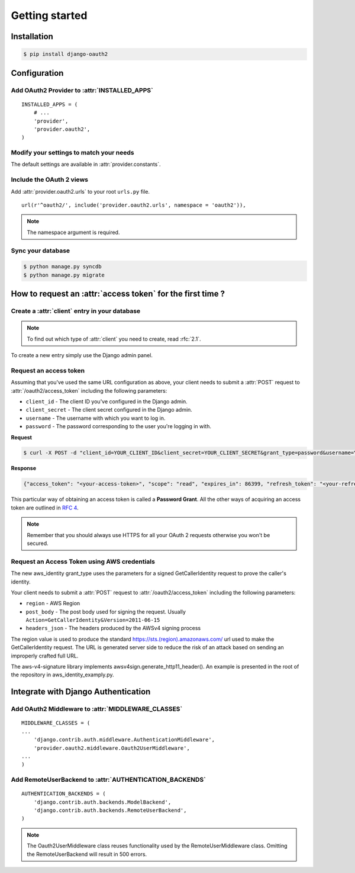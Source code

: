Getting started
===============

Installation
############

.. sourcecode:: sh

    $ pip install django-oauth2

Configuration
#############

Add OAuth2 Provider to :attr:`INSTALLED_APPS`
---------------------------------------------

::

    INSTALLED_APPS = (
        # ...
        'provider',
        'provider.oauth2',
    )       

Modify your settings to match your needs
----------------------------------------

The default settings are available in :attr:`provider.constants`.


Include the OAuth 2 views
-------------------------

Add :attr:`provider.oauth2.urls` to your root ``urls.py`` file. 

::

    url(r'^oauth2/', include('provider.oauth2.urls', namespace = 'oauth2')),
    
    
.. note:: The namespace argument is required.    

Sync your database
------------------

.. sourcecode:: sh

    $ python manage.py syncdb
    $ python manage.py migrate

How to request an :attr:`access token` for the first time ?
###########################################################

Create a :attr:`client` entry in your database
----------------------------------------------

.. note:: To find out which type of :attr:`client` you need to create, read :rfc:`2.1`.

To create a new entry simply use the Django admin panel.

Request an access token
-----------------------

Assuming that you've used the same URL configuration as above, your
client needs to submit a :attr:`POST` request to
:attr:`/oauth2/access_token` including the following parameters:

* ``client_id`` - The client ID you've configured in the Django admin.
* ``client_secret`` - The client secret configured in the Django admin.
* ``username`` - The username with which you want to log in.
* ``password`` - The password corresponding to the user you're logging
  in with.


**Request**

.. sourcecode:: sh 

    $ curl -X POST -d "client_id=YOUR_CLIENT_ID&client_secret=YOUR_CLIENT_SECRET&grant_type=password&username=YOUR_USERNAME&password=YOUR_PASSWORD" http://localhost:8000/oauth2/access_token/

**Response**

.. sourcecode:: json

    {"access_token": "<your-access-token>", "scope": "read", "expires_in": 86399, "refresh_token": "<your-refresh-token>"}


This particular way of obtaining an access token is called a **Password
Grant**. All the other ways of acquiring an access token are outlined
in :rfc:`4`.

.. note:: Remember that you should always use HTTPS for all your OAuth
	  2 requests otherwise you won't be secured. 

Request an Access Token using AWS credentials
---------------------------------------------

The new aws_identity grant_type uses the parameters for a signed GetCallerIdentity
request to prove the caller's identity.

Your client needs to submit a :attr:`POST` request to
:attr:`/oauth2/access_token` including the following parameters:

* ``region`` - AWS Region
* ``post_body`` - The post body used for signing the request. Usually ``Action=GetCallerIdentity&Version=2011-06-15``
* ``headers_json`` - The headers produced by the AWSv4 signing process

The region value is used to produce the standard https://sts.(region).amazonaws.com/ url used to
make the GetCallerIdentity request. The URL is generated server side to reduce the risk of an
attack based on sending an improperly crafted full URL.

The aws-v4-signature library implements awsv4sign.generate_http11_header(). An example is
presented in the root of the repository in aws_identity_examply.py.


Integrate with Django Authentication
####################################

Add OAuth2 Middleware to :attr:`MIDDLEWARE_CLASSES`
---------------------------------------------------

::

    MIDDLEWARE_CLASSES = (
    ...
        'django.contrib.auth.middleware.AuthenticationMiddleware',
        'provider.oauth2.middleware.Oauth2UserMiddleware',
    ...
    )

Add RemoteUserBackend to :attr:`AUTHENTICATION_BACKENDS`
--------------------------------------------------------

::

    AUTHENTICATION_BACKENDS = (
        'django.contrib.auth.backends.ModelBackend',
        'django.contrib.auth.backends.RemoteUserBackend',
    )


.. note:: The Oauth2UserMiddleware class reuses functionality used by the
	  RemoteUserMiddleware class.  Omitting the RemoteUserBackend
	  will result in 500 errors.
